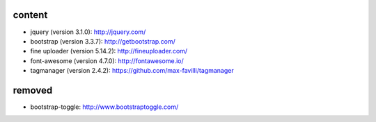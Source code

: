 content
=======

* jquery (version 3.1.0): http://jquery.com/
* bootstrap (version 3.3.7): http://getbootstrap.com/
* fine uploader (version 5.14.2): http://fineuploader.com/
* font-awesome (version 4.7.0): http://fontawesome.io/
* tagmanager (version 2.4.2): https://github.com/max-favilli/tagmanager

removed
=======

* bootstrap-toggle: http://www.bootstraptoggle.com/

